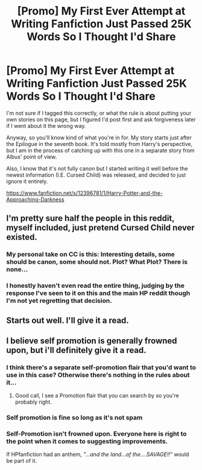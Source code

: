 #+TITLE: [Promo] My First Ever Attempt at Writing Fanfiction Just Passed 25K Words So I Thought I'd Share

* [Promo] My First Ever Attempt at Writing Fanfiction Just Passed 25K Words So I Thought I'd Share
:PROPERTIES:
:Author: FrenziedFalcon
:Score: 11
:DateUnix: 1490402131.0
:DateShort: 2017-Mar-25
:FlairText: Promotion
:END:
I'm not sure if I tagged this correctly, or what the rule is about putting your own stories on this page, but I figured I'd post first and ask forgiveness later if I went about it the wrong way.

Anyway, so you'll know kind of what you're in for. My story starts just after the Epilogue in the seventh book. It's told mostly from Harry's perspective, but I am in the process of catching up with this one in a separate story from Albus' point of view.

Also, I know that it's not fully canon but I started writing it well before the newest information (I.E. Cursed Child) was released, and decided to just ignore it entirely.

[[https://www.fanfiction.net/s/12396781/1/Harry-Potter-and-the-Approaching-Darkness]]


** I'm pretty sure half the people in this reddit, myself included, just pretend Cursed Child never existed.
:PROPERTIES:
:Author: kyella14
:Score: 12
:DateUnix: 1490418595.0
:DateShort: 2017-Mar-25
:END:

*** My personal take on CC is this: Interesting details, some should be canon, some should not. Plot? What Plot? There is none...
:PROPERTIES:
:Author: Skogsmard
:Score: 2
:DateUnix: 1490469190.0
:DateShort: 2017-Mar-25
:END:


*** I honestly haven't even read the entire thing, judging by the response I've seen to it on this and the main HP reddit though I'm not yet regretting that decision.
:PROPERTIES:
:Author: FrenziedFalcon
:Score: 1
:DateUnix: 1490419754.0
:DateShort: 2017-Mar-25
:END:


** Starts out well. I'll give it a read.
:PROPERTIES:
:Author: Ambush
:Score: 1
:DateUnix: 1490406526.0
:DateShort: 2017-Mar-25
:END:


** I believe self promotion is generally frowned upon, but i'll definitely give it a read.
:PROPERTIES:
:Author: regulatord
:Score: -3
:DateUnix: 1490408793.0
:DateShort: 2017-Mar-25
:END:

*** I think there's a separate self-promotion flair that you'd want to use in this case? Otherwise there's nothing in the rules about it...
:PROPERTIES:
:Author: bgottfried91
:Score: 12
:DateUnix: 1490409034.0
:DateShort: 2017-Mar-25
:END:

**** Good call, I see a Promotion flair that you can search by so you're probably right.
:PROPERTIES:
:Author: regulatord
:Score: 1
:DateUnix: 1490409190.0
:DateShort: 2017-Mar-25
:END:


*** Self promotion is fine so long as it's not spam
:PROPERTIES:
:Author: boomberrybella
:Score: 3
:DateUnix: 1490451393.0
:DateShort: 2017-Mar-25
:END:


*** Self-Promotion isn't frowned upon. Everyone here is right to the point when it comes to suggesting improvements.

If HPfanfiction had an anthem, /"...and the land...of the....SAVAGE!!"/ would be part of it.
:PROPERTIES:
:Score: 2
:DateUnix: 1490479690.0
:DateShort: 2017-Mar-26
:END:
